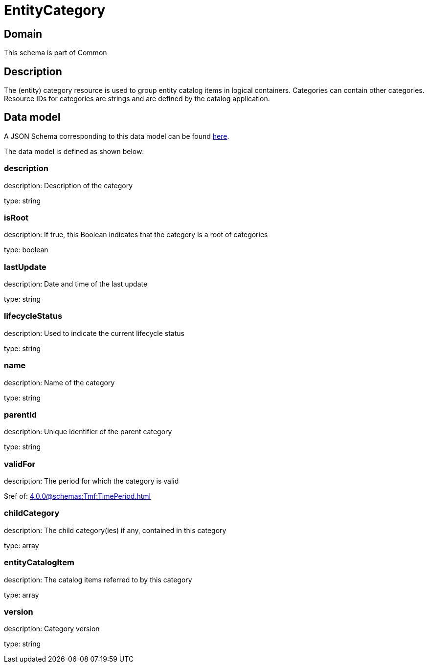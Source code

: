 = EntityCategory

[#domain]
== Domain

This schema is part of Common

[#description]
== Description

The (entity) category resource is used to group entity catalog items in logical containers. Categories can contain other categories.
Resource IDs for categories are strings and are defined by the catalog application.


[#data_model]
== Data model

A JSON Schema corresponding to this data model can be found https://tmforum.org[here].

The data model is defined as shown below:


=== description
description: Description of the category

type: string


=== isRoot
description: If true, this Boolean indicates that the category is a root of categories

type: boolean


=== lastUpdate
description: Date and time of the last update

type: string


=== lifecycleStatus
description: Used to indicate the current lifecycle status

type: string


=== name
description: Name of the category

type: string


=== parentId
description: Unique identifier of the parent category

type: string


=== validFor
description: The period for which the category is valid

$ref of: xref:4.0.0@schemas:Tmf:TimePeriod.adoc[]


=== childCategory
description: The child category(ies) if any, contained in this category

type: array


=== entityCatalogItem
description: The catalog items referred to by this category

type: array


=== version
description: Category version

type: string

